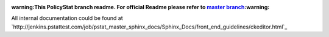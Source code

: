 :warning:This PolicyStat branch readme. For official Readme please refer to `master branch <https://github.com/PolicyStat/ckeditor-dev/tree/master>`_:warning:

All internal documentation could be found at
`http://jenkins.pstattest.com/job/pstat_master_sphinx_docs/Sphinx_Docs/front_end_guidelines/ckeditor.html`_
